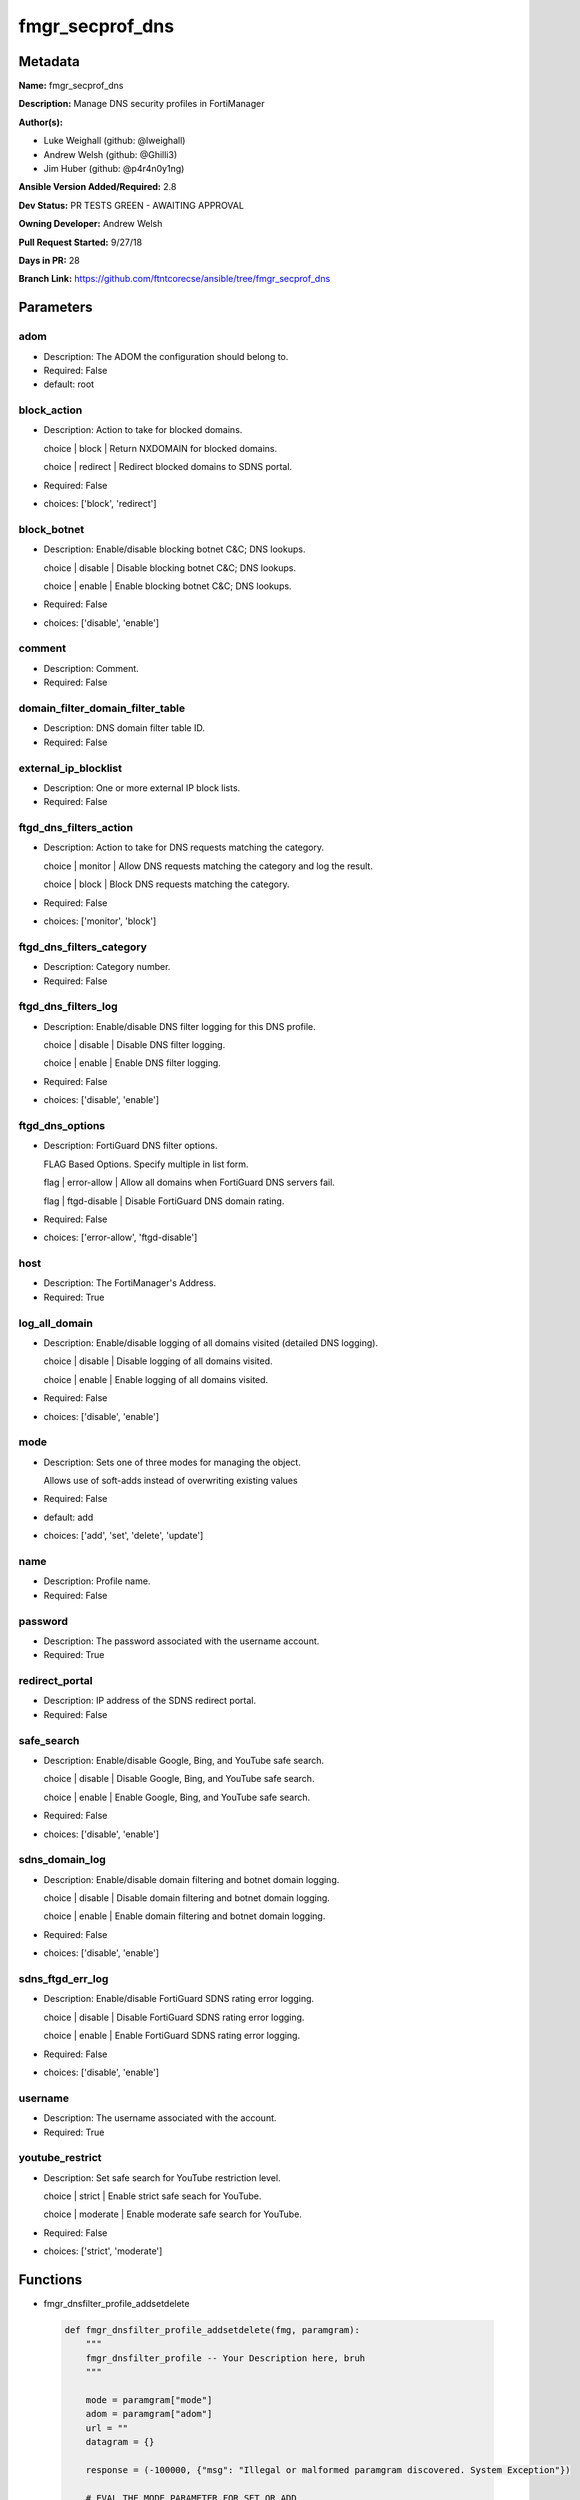 ================
fmgr_secprof_dns
================


Metadata
--------




**Name:** fmgr_secprof_dns

**Description:** Manage DNS security profiles in FortiManager


**Author(s):** 

- Luke Weighall (github: @lweighall)

- Andrew Welsh (github: @Ghilli3)

- Jim Huber (github: @p4r4n0y1ng)



**Ansible Version Added/Required:** 2.8

**Dev Status:** PR TESTS GREEN - AWAITING APPROVAL

**Owning Developer:** 
Andrew Welsh

**Pull Request Started:** 9/27/18

**Days in PR:** 28

**Branch Link:** https://github.com/ftntcorecse/ansible/tree/fmgr_secprof_dns

Parameters
----------

adom
++++

- Description: The ADOM the configuration should belong to.

  

- Required: False

- default: root

block_action
++++++++++++

- Description: Action to take for blocked domains.

  choice | block | Return NXDOMAIN for blocked domains.

  choice | redirect | Redirect blocked domains to SDNS portal.

  

- Required: False

- choices: ['block', 'redirect']

block_botnet
++++++++++++

- Description: Enable/disable blocking botnet C&C; DNS lookups.

  choice | disable | Disable blocking botnet C&C; DNS lookups.

  choice | enable | Enable blocking botnet C&C; DNS lookups.

  

- Required: False

- choices: ['disable', 'enable']

comment
+++++++

- Description: Comment.

  

- Required: False

domain_filter_domain_filter_table
+++++++++++++++++++++++++++++++++

- Description: DNS domain filter table ID.

  

- Required: False

external_ip_blocklist
+++++++++++++++++++++

- Description: One or more external IP block lists.

  

- Required: False

ftgd_dns_filters_action
+++++++++++++++++++++++

- Description: Action to take for DNS requests matching the category.

  choice | monitor | Allow DNS requests matching the category and log the result.

  choice | block | Block DNS requests matching the category.

  

- Required: False

- choices: ['monitor', 'block']

ftgd_dns_filters_category
+++++++++++++++++++++++++

- Description: Category number.

  

- Required: False

ftgd_dns_filters_log
++++++++++++++++++++

- Description: Enable/disable DNS filter logging for this DNS profile.

  choice | disable | Disable DNS filter logging.

  choice | enable | Enable DNS filter logging.

  

- Required: False

- choices: ['disable', 'enable']

ftgd_dns_options
++++++++++++++++

- Description: FortiGuard DNS filter options.

  FLAG Based Options. Specify multiple in list form.

  flag | error-allow | Allow all domains when FortiGuard DNS servers fail.

  flag | ftgd-disable | Disable FortiGuard DNS domain rating.

  

- Required: False

- choices: ['error-allow', 'ftgd-disable']

host
++++

- Description: The FortiManager's Address.

  

- Required: True

log_all_domain
++++++++++++++

- Description: Enable/disable logging of all domains visited (detailed DNS logging).

  choice | disable | Disable logging of all domains visited.

  choice | enable | Enable logging of all domains visited.

  

- Required: False

- choices: ['disable', 'enable']

mode
++++

- Description: Sets one of three modes for managing the object.

  Allows use of soft-adds instead of overwriting existing values

  

- Required: False

- default: add

- choices: ['add', 'set', 'delete', 'update']

name
++++

- Description: Profile name.

  

- Required: False

password
++++++++

- Description: The password associated with the username account.

  

- Required: True

redirect_portal
+++++++++++++++

- Description: IP address of the SDNS redirect portal.

  

- Required: False

safe_search
+++++++++++

- Description: Enable/disable Google, Bing, and YouTube safe search.

  choice | disable | Disable Google, Bing, and YouTube safe search.

  choice | enable | Enable Google, Bing, and YouTube safe search.

  

- Required: False

- choices: ['disable', 'enable']

sdns_domain_log
+++++++++++++++

- Description: Enable/disable domain filtering and botnet domain logging.

  choice | disable | Disable domain filtering and botnet domain logging.

  choice | enable | Enable domain filtering and botnet domain logging.

  

- Required: False

- choices: ['disable', 'enable']

sdns_ftgd_err_log
+++++++++++++++++

- Description: Enable/disable FortiGuard SDNS rating error logging.

  choice | disable | Disable FortiGuard SDNS rating error logging.

  choice | enable | Enable FortiGuard SDNS rating error logging.

  

- Required: False

- choices: ['disable', 'enable']

username
++++++++

- Description: The username associated with the account.

  

- Required: True

youtube_restrict
++++++++++++++++

- Description: Set safe search for YouTube restriction level.

  choice | strict | Enable strict safe seach for YouTube.

  choice | moderate | Enable moderate safe search for YouTube.

  

- Required: False

- choices: ['strict', 'moderate']




Functions
---------




- fmgr_dnsfilter_profile_addsetdelete

 .. code-block:: python

    def fmgr_dnsfilter_profile_addsetdelete(fmg, paramgram):
        """
        fmgr_dnsfilter_profile -- Your Description here, bruh
        """
    
        mode = paramgram["mode"]
        adom = paramgram["adom"]
        url = ""
        datagram = {}
    
        response = (-100000, {"msg": "Illegal or malformed paramgram discovered. System Exception"})
    
        # EVAL THE MODE PARAMETER FOR SET OR ADD
        if mode in ['set', 'add', 'update']:
            url = '/pm/config/adom/{adom}/obj/dnsfilter/profile'.format(adom=adom)
            datagram = fmgr_del_none(fmgr_prepare_dict(paramgram))
    
        # EVAL THE MODE PARAMETER FOR DELETE
        elif mode == "delete":
            # SET THE CORRECT URL FOR DELETE
            url = '/pm/config/adom/{adom}/obj/dnsfilter/profile/{name}'.format(adom=adom, name=paramgram["name"])
            datagram = {}
    
        # IF MODE = SET -- USE THE 'SET' API CALL MODE
        if mode == "set":
            response = fmg.set(url, datagram)
        # IF MODE = UPDATE -- USER THE 'UPDATE' API CALL MODE
        elif mode == "update":
            response = fmg.update(url, datagram)
        # IF MODE = ADD  -- USE THE 'ADD' API CALL MODE
        elif mode == "add":
            response = fmg.add(url, datagram)
        # IF MODE = DELETE  -- USE THE DELETE URL AND API CALL MODE
        elif mode == "delete":
            response = fmg.delete(url, datagram)
    
        return response
    
    
    # ADDITIONAL COMMON FUNCTIONS
    # FUNCTION/METHOD FOR LOGGING OUT AND ANALYZING ERROR CODES

- fmgr_logout

 .. code-block:: python

    def fmgr_logout(fmg, module, msg="NULL", results=(), good_codes=(0,), logout_on_fail=True, logout_on_success=False):
        """
        THIS METHOD CONTROLS THE LOGOUT AND ERROR REPORTING AFTER AN METHOD OR FUNCTION RUNS
        """
    
        # VALIDATION ERROR (NO RESULTS, JUST AN EXIT)
        if msg != "NULL" and len(results) == 0:
            try:
                fmg.logout()
            except BaseException:
                pass
            module.fail_json(msg=msg)
    
        # SUBMISSION ERROR
        if len(results) > 0:
            if msg == "NULL":
                try:
                    msg = results[1]['status']['message']
                except BaseException:
                    msg = "No status message returned from pyFMG. Possible that this was a GET with a tuple result."
    
                if results[0] not in good_codes:
                    if logout_on_fail:
                        fmg.logout()
                        module.fail_json(msg=msg, **results[1])
                    else:
                        return msg
                else:
                    if logout_on_success:
                        fmg.logout()
                        module.exit_json(msg=msg, **results[1])
                    else:
                        return msg
    
    
    # FUNCTION/METHOD FOR CONVERTING CIDR TO A NETMASK
    # DID NOT USE IP ADDRESS MODULE TO KEEP INCLUDES TO A MINIMUM

- fmgr_cidr_to_netmask

 .. code-block:: python

    def fmgr_cidr_to_netmask(cidr):
        cidr = int(cidr)
        mask = (0xffffffff >> (32 - cidr)) << (32 - cidr)
        return (str((0xff000000 & mask) >> 24) + '.' +
                str((0x00ff0000 & mask) >> 16) + '.' +
                str((0x0000ff00 & mask) >> 8) + '.' +
                str((0x000000ff & mask)))
    
    
    # utility function: removing keys wih value of None, nothing in playbook for that key

- fmgr_del_none

 .. code-block:: python

    def fmgr_del_none(obj):
        if isinstance(obj, dict):
            return type(obj)((fmgr_del_none(k), fmgr_del_none(v))
                             for k, v in obj.items() if k is not None and (v is not None and not fmgr_is_empty_dict(v)))
        else:
            return obj
    
    
    # utility function: remove keys that are need for the logic but the FMG API won't accept them

- fmgr_prepare_dict

 .. code-block:: python

    def fmgr_prepare_dict(obj):
        list_of_elems = ["mode", "adom", "host", "username", "password"]
        if isinstance(obj, dict):
            obj = dict((key, fmgr_prepare_dict(value)) for (key, value) in obj.items() if key not in list_of_elems)
        return obj
    
    

- fmgr_is_empty_dict

 .. code-block:: python

    def fmgr_is_empty_dict(obj):
        return_val = False
        if isinstance(obj, dict):
            if len(obj) > 0:
                for k, v in obj.items():
                    if isinstance(v, dict):
                        if len(v) == 0:
                            return_val = True
                        elif len(v) > 0:
                            for k1, v1 in v.items():
                                if v1 is None:
                                    return_val = True
                                elif v1 is not None:
                                    return_val = False
                                    return return_val
                    elif v is None:
                        return_val = True
                    elif v is not None:
                        return_val = False
                        return return_val
            elif len(obj) == 0:
                return_val = True
    
        return return_val
    
    

- fmgr_split_comma_strings_into_lists

 .. code-block:: python

    def fmgr_split_comma_strings_into_lists(obj):
        if isinstance(obj, dict):
            if len(obj) > 0:
                for k, v in obj.items():
                    if isinstance(v, str):
                        new_list = list()
                        if "," in v:
                            new_items = v.split(",")
                            for item in new_items:
                                new_list.append(item.strip())
                            obj[k] = new_list
    
        return obj
    
    
    #############
    # END METHODS
    #############
    
    

- main

 .. code-block:: python

    def main():
        argument_spec = dict(
            adom=dict(type="str", default="root"),
            host=dict(required=True, type="str"),
            password=dict(fallback=(env_fallback, ["ANSIBLE_NET_PASSWORD"]), no_log=True, required=True),
            username=dict(fallback=(env_fallback, ["ANSIBLE_NET_USERNAME"]), no_log=True, required=True),
            mode=dict(choices=["add", "set", "delete", "update"], type="str", default="add"),
    
            youtube_restrict=dict(required=False, type="str", choices=["strict", "moderate"]),
            sdns_ftgd_err_log=dict(required=False, type="str", choices=["disable", "enable"]),
            sdns_domain_log=dict(required=False, type="str", choices=["disable", "enable"]),
            safe_search=dict(required=False, type="str", choices=["disable", "enable"]),
            redirect_portal=dict(required=False, type="str"),
            name=dict(required=False, type="str"),
            log_all_domain=dict(required=False, type="str", choices=["disable", "enable"]),
            external_ip_blocklist=dict(required=False, type="str"),
            comment=dict(required=False, type="str"),
            block_botnet=dict(required=False, type="str", choices=["disable", "enable"]),
            block_action=dict(required=False, type="str", choices=["block", "redirect"]),
    
            domain_filter_domain_filter_table=dict(required=False, type="str"),
    
            ftgd_dns_options=dict(required=False, type="str", choices=["error-allow", "ftgd-disable"]),
    
            ftgd_dns_filters_action=dict(required=False, type="str", choices=["monitor", "block"]),
            ftgd_dns_filters_category=dict(required=False, type="str"),
            ftgd_dns_filters_log=dict(required=False, type="str", choices=["disable", "enable"]),
    
        )
    
        module = AnsibleModule(argument_spec, supports_check_mode=False)
    
        # MODULE PARAMGRAM
        paramgram = {
            "mode": module.params["mode"],
            "adom": module.params["adom"],
            "youtube-restrict": module.params["youtube_restrict"],
            "sdns-ftgd-err-log": module.params["sdns_ftgd_err_log"],
            "sdns-domain-log": module.params["sdns_domain_log"],
            "safe-search": module.params["safe_search"],
            "redirect-portal": module.params["redirect_portal"],
            "name": module.params["name"],
            "log-all-domain": module.params["log_all_domain"],
            "external-ip-blocklist": module.params["external_ip_blocklist"],
            "comment": module.params["comment"],
            "block-botnet": module.params["block_botnet"],
            "block-action": module.params["block_action"],
            "domain-filter": {
                "domain-filter-table": module.params["domain_filter_domain_filter_table"],
            },
            "ftgd-dns": {
                "options": module.params["ftgd_dns_options"],
                "filters": {
                    "action": module.params["ftgd_dns_filters_action"],
                    "category": module.params["ftgd_dns_filters_category"],
                    "log": module.params["ftgd_dns_filters_log"],
                }
            }
        }
    
        # CHECK IF THE HOST/USERNAME/PW EXISTS, AND IF IT DOES, LOGIN.
        host = module.params["host"]
        password = module.params["password"]
        username = module.params["username"]
        if host is None or username is None or password is None:
            module.fail_json(msg="Host and username and password are required")
    
        # CHECK IF LOGIN FAILED
        fmg = AnsibleFortiManager(module, module.params["host"], module.params["username"], module.params["password"])
    
        response = fmg.login()
        if response[1]['status']['code'] != 0:
            module.fail_json(msg="Connection to FortiManager Failed")
    
        results = fmgr_dnsfilter_profile_addsetdelete(fmg, paramgram)
        if results[0] != 0:
            fmgr_logout(fmg, module, results=results, good_codes=[0])
    
        fmg.logout()
    
        if results is not None:
            return module.exit_json(**results[1])
        else:
            return module.exit_json(msg="No results were returned from the API call.")
    
    



Module Source Code
------------------

.. code-block:: python

    #!/usr/bin/python
    #
    # This file is part of Ansible
    #
    # Ansible is free software: you can redistribute it and/or modify
    # it under the terms of the GNU General Public License as published by
    # the Free Software Foundation, either version 3 of the License, or
    # (at your option) any later version.
    #
    # Ansible is distributed in the hope that it will be useful,
    # but WITHOUT ANY WARRANTY; without even the implied warranty of
    # MERCHANTABILITY or FITNESS FOR A PARTICULAR PURPOSE.  See the
    # GNU General Public License for more details.
    #
    # You should have received a copy of the GNU General Public License
    # along with Ansible.  If not, see <http://www.gnu.org/licenses/>.
    #
    
    from __future__ import absolute_import, division, print_function
    
    __metaclass__ = type
    
    ANSIBLE_METADATA = {'status': ['preview'],
                        'supported_by': 'community',
                        'metadata_version': '1.1'}
    
    DOCUMENTATION = '''
    ---
    module: fmgr_secprof_dns
    version_added: "2.8"
    author:
        - Luke Weighall (@lweighall)
        - Andrew Welsh (@Ghilli3)
        - Jim Huber (@p4r4n0y1ng)
    short_description: Manage DNS security profiles in FortiManager
    description:
      -  Manage DNS security profiles in FortiManager
    
    options:
      adom:
        description:
          - The ADOM the configuration should belong to.
        required: false
        default: root
    
      host:
        description:
          - The FortiManager's Address.
        required: true
    
      username:
        description:
          - The username associated with the account.
        required: true
    
      password:
        description:
          - The password associated with the username account.
        required: true
    
      mode:
        description:
          - Sets one of three modes for managing the object.
          - Allows use of soft-adds instead of overwriting existing values
        choices: ['add', 'set', 'delete', 'update']
        required: false
        default: add
    
      youtube_restrict:
        type: str
        description:
          - Set safe search for YouTube restriction level.
          - choice | strict | Enable strict safe seach for YouTube.
          - choice | moderate | Enable moderate safe search for YouTube.
        required: false
        choices: ["strict", "moderate"]
    
      sdns_ftgd_err_log:
        type: str
        description:
          - Enable/disable FortiGuard SDNS rating error logging.
          - choice | disable | Disable FortiGuard SDNS rating error logging.
          - choice | enable | Enable FortiGuard SDNS rating error logging.
        required: false
        choices: ["disable", "enable"]
    
      sdns_domain_log:
        type: str
        description:
          - Enable/disable domain filtering and botnet domain logging.
          - choice | disable | Disable domain filtering and botnet domain logging.
          - choice | enable | Enable domain filtering and botnet domain logging.
        required: false
        choices: ["disable", "enable"]
    
      safe_search:
        type: str
        description:
          - Enable/disable Google, Bing, and YouTube safe search.
          - choice | disable | Disable Google, Bing, and YouTube safe search.
          - choice | enable | Enable Google, Bing, and YouTube safe search.
        required: false
        choices: ["disable", "enable"]
    
      redirect_portal:
        type: str
        description:
          - IP address of the SDNS redirect portal.
        required: false
    
      name:
        type: str
        description:
          - Profile name.
        required: false
    
      log_all_domain:
        type: str
        description:
          - Enable/disable logging of all domains visited (detailed DNS logging).
          - choice | disable | Disable logging of all domains visited.
          - choice | enable | Enable logging of all domains visited.
        required: false
        choices: ["disable", "enable"]
    
      external_ip_blocklist:
        type: str
        description:
          - One or more external IP block lists.
        required: false
    
      comment:
        type: str
        description:
          - Comment.
        required: false
    
      block_botnet:
        type: str
        description:
          - Enable/disable blocking botnet C&C; DNS lookups.
          - choice | disable | Disable blocking botnet C&C; DNS lookups.
          - choice | enable | Enable blocking botnet C&C; DNS lookups.
        required: false
        choices: ["disable", "enable"]
    
      block_action:
        type: str
        description:
          - Action to take for blocked domains.
          - choice | block | Return NXDOMAIN for blocked domains.
          - choice | redirect | Redirect blocked domains to SDNS portal.
        required: false
        choices: ["block", "redirect"]
    
      domain_filter_domain_filter_table:
        type: str
        description:
          - DNS domain filter table ID.
        required: false
    
      ftgd_dns_options:
        type: str
        description:
          - FortiGuard DNS filter options.
          - FLAG Based Options. Specify multiple in list form.
          - flag | error-allow | Allow all domains when FortiGuard DNS servers fail.
          - flag | ftgd-disable | Disable FortiGuard DNS domain rating.
        required: false
        choices: ["error-allow", "ftgd-disable"]
    
      ftgd_dns_filters_action:
        type: str
        description:
          - Action to take for DNS requests matching the category.
          - choice | monitor | Allow DNS requests matching the category and log the result.
          - choice | block | Block DNS requests matching the category.
        required: false
        choices: ["monitor", "block"]
    
      ftgd_dns_filters_category:
        type: str
        description:
          - Category number.
        required: false
    
      ftgd_dns_filters_log:
        type: str
        description:
          - Enable/disable DNS filter logging for this DNS profile.
          - choice | disable | Disable DNS filter logging.
          - choice | enable | Enable DNS filter logging.
        required: false
        choices: ["disable", "enable"]
    
    
    '''
    
    EXAMPLES = '''
      - name: DELETE Profile
        fmgr_secprof_dns:
          host: "{{inventory_hostname}}"
          username: "{{ username }}"
          password: "{{ password }}"
          name: "Ansible_DNS_Profile"
          comment: "Created by Ansible Module TEST"
          mode: "delete"
    
      - name: CREATE Profile
        fmgr_secprof_dns:
          host: "{{inventory_hostname}}"
          username: "{{ username }}"
          password: "{{ password }}"
          name: "Ansible_DNS_Profile"
          comment: "Created by Ansible Module TEST"
          mode: "set"
          block_action: "block"
    
    
    '''
    
    RETURN = """
    api_result:
      description: full API response, includes status code and message
      returned: always
      type: string
    """
    
    from ansible.module_utils.basic import AnsibleModule, env_fallback
    from ansible.module_utils.network.fortimanager.fortimanager import AnsibleFortiManager
    
    # check for pyFMG lib
    try:
        from pyFMG.fortimgr import FortiManager
    
        HAS_PYFMGR = True
    except ImportError:
        HAS_PYFMGR = False
    
    
    ###############
    # START METHODS
    ###############
    
    
    def fmgr_dnsfilter_profile_addsetdelete(fmg, paramgram):
        """
        fmgr_dnsfilter_profile -- Your Description here, bruh
        """
    
        mode = paramgram["mode"]
        adom = paramgram["adom"]
        url = ""
        datagram = {}
    
        response = (-100000, {"msg": "Illegal or malformed paramgram discovered. System Exception"})
    
        # EVAL THE MODE PARAMETER FOR SET OR ADD
        if mode in ['set', 'add', 'update']:
            url = '/pm/config/adom/{adom}/obj/dnsfilter/profile'.format(adom=adom)
            datagram = fmgr_del_none(fmgr_prepare_dict(paramgram))
    
        # EVAL THE MODE PARAMETER FOR DELETE
        elif mode == "delete":
            # SET THE CORRECT URL FOR DELETE
            url = '/pm/config/adom/{adom}/obj/dnsfilter/profile/{name}'.format(adom=adom, name=paramgram["name"])
            datagram = {}
    
        # IF MODE = SET -- USE THE 'SET' API CALL MODE
        if mode == "set":
            response = fmg.set(url, datagram)
        # IF MODE = UPDATE -- USER THE 'UPDATE' API CALL MODE
        elif mode == "update":
            response = fmg.update(url, datagram)
        # IF MODE = ADD  -- USE THE 'ADD' API CALL MODE
        elif mode == "add":
            response = fmg.add(url, datagram)
        # IF MODE = DELETE  -- USE THE DELETE URL AND API CALL MODE
        elif mode == "delete":
            response = fmg.delete(url, datagram)
    
        return response
    
    
    # ADDITIONAL COMMON FUNCTIONS
    # FUNCTION/METHOD FOR LOGGING OUT AND ANALYZING ERROR CODES
    def fmgr_logout(fmg, module, msg="NULL", results=(), good_codes=(0,), logout_on_fail=True, logout_on_success=False):
        """
        THIS METHOD CONTROLS THE LOGOUT AND ERROR REPORTING AFTER AN METHOD OR FUNCTION RUNS
        """
    
        # VALIDATION ERROR (NO RESULTS, JUST AN EXIT)
        if msg != "NULL" and len(results) == 0:
            try:
                fmg.logout()
            except BaseException:
                pass
            module.fail_json(msg=msg)
    
        # SUBMISSION ERROR
        if len(results) > 0:
            if msg == "NULL":
                try:
                    msg = results[1]['status']['message']
                except BaseException:
                    msg = "No status message returned from pyFMG. Possible that this was a GET with a tuple result."
    
                if results[0] not in good_codes:
                    if logout_on_fail:
                        fmg.logout()
                        module.fail_json(msg=msg, **results[1])
                    else:
                        return msg
                else:
                    if logout_on_success:
                        fmg.logout()
                        module.exit_json(msg=msg, **results[1])
                    else:
                        return msg
    
    
    # FUNCTION/METHOD FOR CONVERTING CIDR TO A NETMASK
    # DID NOT USE IP ADDRESS MODULE TO KEEP INCLUDES TO A MINIMUM
    def fmgr_cidr_to_netmask(cidr):
        cidr = int(cidr)
        mask = (0xffffffff >> (32 - cidr)) << (32 - cidr)
        return (str((0xff000000 & mask) >> 24) + '.' +
                str((0x00ff0000 & mask) >> 16) + '.' +
                str((0x0000ff00 & mask) >> 8) + '.' +
                str((0x000000ff & mask)))
    
    
    # utility function: removing keys wih value of None, nothing in playbook for that key
    def fmgr_del_none(obj):
        if isinstance(obj, dict):
            return type(obj)((fmgr_del_none(k), fmgr_del_none(v))
                             for k, v in obj.items() if k is not None and (v is not None and not fmgr_is_empty_dict(v)))
        else:
            return obj
    
    
    # utility function: remove keys that are need for the logic but the FMG API won't accept them
    def fmgr_prepare_dict(obj):
        list_of_elems = ["mode", "adom", "host", "username", "password"]
        if isinstance(obj, dict):
            obj = dict((key, fmgr_prepare_dict(value)) for (key, value) in obj.items() if key not in list_of_elems)
        return obj
    
    
    def fmgr_is_empty_dict(obj):
        return_val = False
        if isinstance(obj, dict):
            if len(obj) > 0:
                for k, v in obj.items():
                    if isinstance(v, dict):
                        if len(v) == 0:
                            return_val = True
                        elif len(v) > 0:
                            for k1, v1 in v.items():
                                if v1 is None:
                                    return_val = True
                                elif v1 is not None:
                                    return_val = False
                                    return return_val
                    elif v is None:
                        return_val = True
                    elif v is not None:
                        return_val = False
                        return return_val
            elif len(obj) == 0:
                return_val = True
    
        return return_val
    
    
    def fmgr_split_comma_strings_into_lists(obj):
        if isinstance(obj, dict):
            if len(obj) > 0:
                for k, v in obj.items():
                    if isinstance(v, str):
                        new_list = list()
                        if "," in v:
                            new_items = v.split(",")
                            for item in new_items:
                                new_list.append(item.strip())
                            obj[k] = new_list
    
        return obj
    
    
    #############
    # END METHODS
    #############
    
    
    def main():
        argument_spec = dict(
            adom=dict(type="str", default="root"),
            host=dict(required=True, type="str"),
            password=dict(fallback=(env_fallback, ["ANSIBLE_NET_PASSWORD"]), no_log=True, required=True),
            username=dict(fallback=(env_fallback, ["ANSIBLE_NET_USERNAME"]), no_log=True, required=True),
            mode=dict(choices=["add", "set", "delete", "update"], type="str", default="add"),
    
            youtube_restrict=dict(required=False, type="str", choices=["strict", "moderate"]),
            sdns_ftgd_err_log=dict(required=False, type="str", choices=["disable", "enable"]),
            sdns_domain_log=dict(required=False, type="str", choices=["disable", "enable"]),
            safe_search=dict(required=False, type="str", choices=["disable", "enable"]),
            redirect_portal=dict(required=False, type="str"),
            name=dict(required=False, type="str"),
            log_all_domain=dict(required=False, type="str", choices=["disable", "enable"]),
            external_ip_blocklist=dict(required=False, type="str"),
            comment=dict(required=False, type="str"),
            block_botnet=dict(required=False, type="str", choices=["disable", "enable"]),
            block_action=dict(required=False, type="str", choices=["block", "redirect"]),
    
            domain_filter_domain_filter_table=dict(required=False, type="str"),
    
            ftgd_dns_options=dict(required=False, type="str", choices=["error-allow", "ftgd-disable"]),
    
            ftgd_dns_filters_action=dict(required=False, type="str", choices=["monitor", "block"]),
            ftgd_dns_filters_category=dict(required=False, type="str"),
            ftgd_dns_filters_log=dict(required=False, type="str", choices=["disable", "enable"]),
    
        )
    
        module = AnsibleModule(argument_spec, supports_check_mode=False)
    
        # MODULE PARAMGRAM
        paramgram = {
            "mode": module.params["mode"],
            "adom": module.params["adom"],
            "youtube-restrict": module.params["youtube_restrict"],
            "sdns-ftgd-err-log": module.params["sdns_ftgd_err_log"],
            "sdns-domain-log": module.params["sdns_domain_log"],
            "safe-search": module.params["safe_search"],
            "redirect-portal": module.params["redirect_portal"],
            "name": module.params["name"],
            "log-all-domain": module.params["log_all_domain"],
            "external-ip-blocklist": module.params["external_ip_blocklist"],
            "comment": module.params["comment"],
            "block-botnet": module.params["block_botnet"],
            "block-action": module.params["block_action"],
            "domain-filter": {
                "domain-filter-table": module.params["domain_filter_domain_filter_table"],
            },
            "ftgd-dns": {
                "options": module.params["ftgd_dns_options"],
                "filters": {
                    "action": module.params["ftgd_dns_filters_action"],
                    "category": module.params["ftgd_dns_filters_category"],
                    "log": module.params["ftgd_dns_filters_log"],
                }
            }
        }
    
        # CHECK IF THE HOST/USERNAME/PW EXISTS, AND IF IT DOES, LOGIN.
        host = module.params["host"]
        password = module.params["password"]
        username = module.params["username"]
        if host is None or username is None or password is None:
            module.fail_json(msg="Host and username and password are required")
    
        # CHECK IF LOGIN FAILED
        fmg = AnsibleFortiManager(module, module.params["host"], module.params["username"], module.params["password"])
    
        response = fmg.login()
        if response[1]['status']['code'] != 0:
            module.fail_json(msg="Connection to FortiManager Failed")
    
        results = fmgr_dnsfilter_profile_addsetdelete(fmg, paramgram)
        if results[0] != 0:
            fmgr_logout(fmg, module, results=results, good_codes=[0])
    
        fmg.logout()
    
        if results is not None:
            return module.exit_json(**results[1])
        else:
            return module.exit_json(msg="No results were returned from the API call.")
    
    
    if __name__ == "__main__":
        main()


